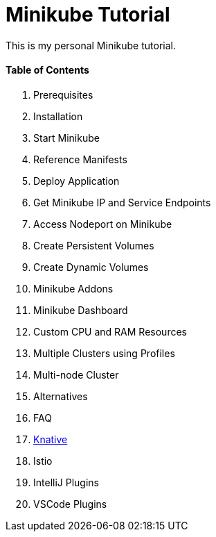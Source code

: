 = Minikube Tutorial
:docinfo: shared
:!toc:

This is my personal Minikube tutorial.

[discrete]
==== Table of Contents
====
<1> Prerequisites
<2> Installation
<3> Start Minikube
<4> Reference Manifests
<5> Deploy Application
<6> Get Minikube IP and Service Endpoints
<7> Access Nodeport on Minikube
<8> Create Persistent Volumes
<9> Create Dynamic Volumes
<10> Minikube Addons
<11> Minikube Dashboard
<12> Custom CPU and RAM Resources
<13> Multiple Clusters using Profiles
<14> Multi-node Cluster
<15> Alternatives
<16> FAQ
<17> link:./knative/00-install-knative-minikube.adoc[Knative]
<18> Istio
<19> IntelliJ Plugins
<20> VSCode Plugins
====
